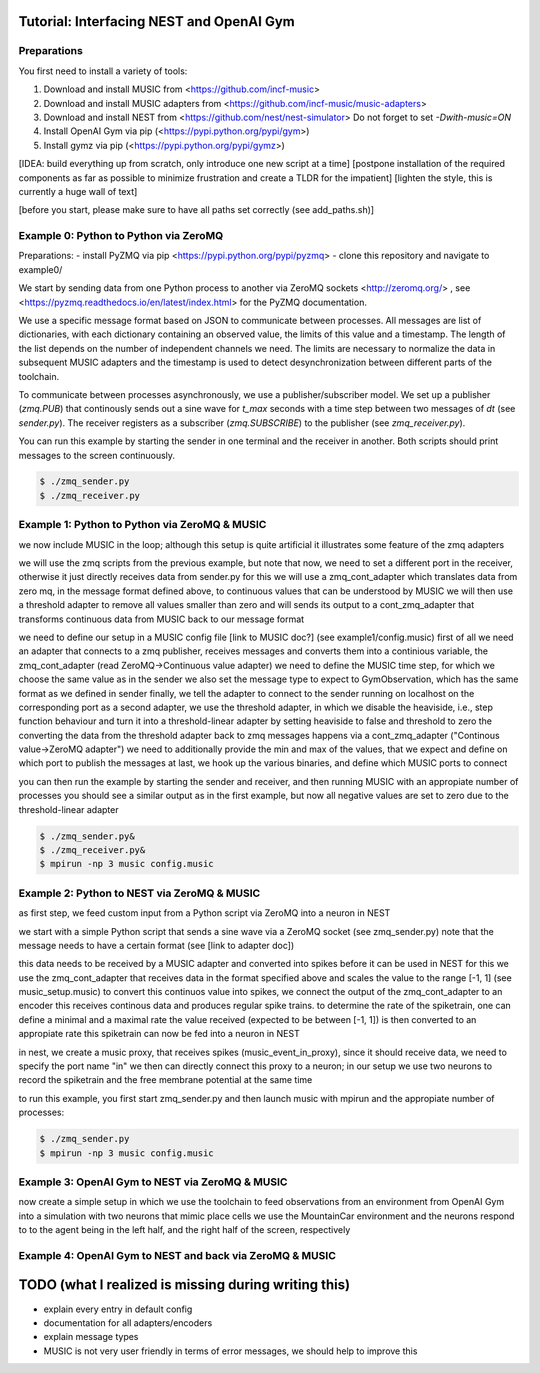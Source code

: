 Tutorial: Interfacing NEST and OpenAI Gym
=========================================

Preparations
------------

You first need to install a variety of tools:

1. Download and install MUSIC from <https://github.com/incf-music>
2. Download and install MUSIC adapters from <https://github.com/incf-music/music-adapters>
3. Download and install NEST from <https://github.com/nest/nest-simulator>
   Do not forget to set `-Dwith-music=ON`
4. Install OpenAI Gym via pip (<https://pypi.python.org/pypi/gym>)
5. Install gymz via pip (<https://pypi.python.org/pypi/gymz>)

[IDEA: build everything up from scratch, only introduce one new script at a time]
[postpone installation of the required components as far as possible to minimize frustration and create a TLDR for the impatient]
[lighten the style, this is currently a huge wall of text]

[before you start, please make sure to have all paths set correctly (see add_paths.sh)]

Example 0: Python to Python via ZeroMQ
--------------------------------------

Preparations:
- install PyZMQ via pip <https://pypi.python.org/pypi/pyzmq>
- clone this repository and navigate to example0/

We start by sending data from one Python process to another via ZeroMQ sockets <http://zeromq.org/> , see <https://pyzmq.readthedocs.io/en/latest/index.html> for the PyZMQ documentation.

We use a specific message format based on JSON to communicate between processes.
All messages are list of dictionaries, with each dictionary containing an observed value, the limits of this value and a timestamp.
The length of the list depends on the number of independent channels we need.
The limits are necessary to normalize the data in subsequent MUSIC adapters and the timestamp is used to detect desynchronization between different parts of the toolchain.

To communicate between processes asynchronously, we use a publisher/subscriber model.
We set up a publisher (`zmq.PUB`) that continously sends out a sine wave for `t_max` seconds with a time step between two messages of `dt` (see `sender.py`).
The receiver registers as a subscriber (`zmq.SUBSCRIBE`) to the publisher (see `zmq_receiver.py`).

You can run this example by starting the sender in one terminal and the receiver in another. Both scripts should print messages to the screen continuously.

.. code:: bash

          $ ./zmq_sender.py
          $ ./zmq_receiver.py


Example 1: Python to Python via ZeroMQ & MUSIC
-----------------------------------------------

we now include MUSIC in the loop; although this setup is quite artificial  it illustrates some feature of the zmq adapters

we will use the zmq scripts from the previous example, but note that now, we need to set a different port in the receiver, otherwise it just directly receives data from sender.py
for this we will use a zmq_cont_adapter which translates data from zero mq, in the message format defined above, to continuous values that can be understood by MUSIC
we will then use a threshold adapter to remove all values smaller than zero and will sends its output to a cont_zmq_adapter that transforms continuous data from MUSIC back to our message format

we need to define our setup in a MUSIC config file [link to MUSIC doc?] (see example1/config.music)
first of all we need an adapter that connects to a zmq publisher, receives messages and converts them into a continious variable, the zmq_cont_adapter (read ZeroMQ->Continuous value adapter)
we need to define the MUSIC time step, for which we choose the same value as in the sender
we also set the message type to expect to GymObservation, which has the same format as we defined in sender
finally, we tell the adapter to connect to the sender running on localhost on the corresponding port
as a second adapter, we use the threshold adapter, in which we disable the heaviside, i.e., step function behaviour and turn it into a threshold-linear adapter by setting heaviside to false and threshold to zero
the converting the data from the threshold adapter back to zmq messages happens via a cont_zmq_adapter ("Continous value->ZeroMQ adapter")
we need to additionally provide the min and max of the values, that we expect and define on which port to publish the messages
at last, we hook up the various binaries, and define which MUSIC ports to connect

you can then run the example by starting the sender and receiver, and then running MUSIC with an appropiate number of processes
you should see a similar output as in the first example, but now all negative values are set to zero due to the threshold-linear adapter

.. code:: bash

          $ ./zmq_sender.py&
          $ ./zmq_receiver.py&
          $ mpirun -np 3 music config.music


Example 2: Python to NEST via ZeroMQ & MUSIC
-------------------------------------------

as first step, we feed custom input from a Python script via ZeroMQ into a neuron in NEST

we start with a simple Python script that sends a sine wave via a ZeroMQ socket (see zmq_sender.py)
note that the message needs to have a certain format (see [link to adapter doc])

this data needs to be received by a MUSIC adapter and converted into spikes before it can be used in NEST
for this we use the zmq_cont_adapter that receives data in the format specified above and scales the value to the range [-1, 1] (see music_setup.music)
to convert this continuos value into spikes, we connect the output of the zmq_cont_adapter to an encoder
this receives continous data and produces regular spike trains. to determine the rate of the spiketrain, one can define a minimal and a maximal rate
the value received (expected to be between [-1, 1]) is then converted to an appropiate rate
this spiketrain can now be fed into a neuron in NEST

in nest, we create a music proxy, that receives spikes (music_event_in_proxy), since it should receive data, we need to specify the port name "in"
we then can directly connect this proxy to a neuron; in our setup we use two neurons to record the spiketrain and the free membrane potential at the same time

to run this example, you first start zmq_sender.py and then launch music with mpirun and the appropiate number of processes:

.. code:: bash

          $ ./zmq_sender.py
          $ mpirun -np 3 music config.music


Example 3: OpenAI Gym to NEST via ZeroMQ & MUSIC
------------------------------------------------

now create a simple setup in which we use the toolchain to feed observations from an environment from OpenAI Gym into a simulation with two neurons that mimic place cells
we use the MountainCar environment and the neurons respond to to the agent being in the left half, and the right half of the screen, respectively


Example 4: OpenAI Gym to NEST and back via ZeroMQ & MUSIC
---------------------------------------------------------


TODO (what I realized is missing during writing this)
=====================================================
- explain every entry in default config
- documentation for all adapters/encoders
- explain message types
- MUSIC is not very user friendly in terms of error messages, we should help to improve this
